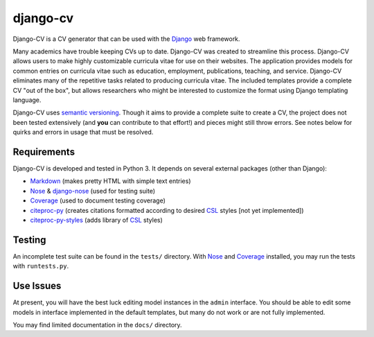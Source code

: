 =========
django-cv
=========

Django-CV is a CV generator that can be used with the `Django`_ web framework.

.. _Django: https://docs.djangoproject.com/

Many academics have trouble keeping CVs up to date. Django-CV was created to streamline this process. Django-CV allows users to make highly customizable curricula vitae for use on their websites. The application provides models for common entries on curricula vitae such as education, employment, publications, teaching, and service. Django-CV eliminates many of the repetitive tasks related to producing curricula vitae. The included templates provide a complete CV "out of the box", but allows researchers who might be interested to customize the format using Django templating language. 

Django-CV uses `semantic versioning`_. Though it aims to provide a complete suite to create a CV, the project does not been tested extensively (and **you** can contribute to that effort!) and pieces might still throw errors. See notes below for quirks and errors in usage that must be resolved. 

.. _semantic versioning: http://semver.org/


Requirements
------------

Django-CV is developed and tested in Python 3. It depends on several external packages (other than Django): 

* `Markdown <https://pypi.org/project/Markdown/>`_ (makes pretty HTML with simple text entries)
* `Nose`_ & `django-nose`_ (used for testing suite)
* `Coverage`_ (used to document testing coverage)
* `citeproc-py <https://pypi.org/project/citeproc-py/>`_ (creates citations formatted according to desired `CSL`_ styles [not yet implemented])
* `citeproc-py-styles <https://pypi.org/project/citeproc-py-styles/>`_ (adds library of `CSL`_ styles)

.. _CSL: http://citationstyles.org/
.. _Nose: https://pypi.org/project/nose/
.. _django-nose: https://pypi.org/project/nose/
.. _Coverage: https://pypi.org/project/coverage/

Testing
-------
An incomplete test suite can be found in the ``tests/`` directory. With `Nose`_ and `Coverage`_ installed, you may run the tests with ``runtests.py``.


Use Issues
----------

At present, you will have the best luck editing model instances in the ``admin`` interface. You should be able to edit some models in interface implemented in the default templates, but many do not work or are not fully implemented. 

You may find limited documentation in the ``docs/`` directory. 

